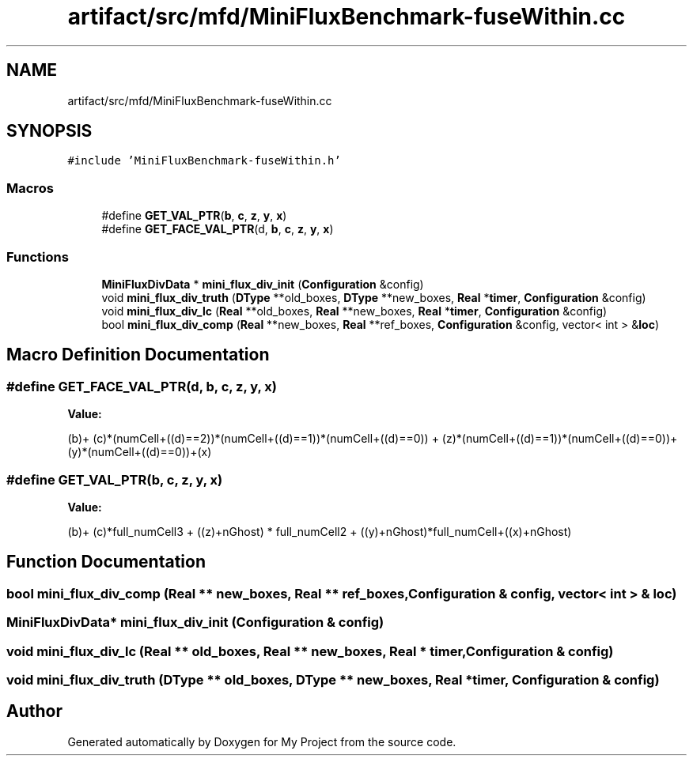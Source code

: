 .TH "artifact/src/mfd/MiniFluxBenchmark-fuseWithin.cc" 3 "Sun Jul 12 2020" "My Project" \" -*- nroff -*-
.ad l
.nh
.SH NAME
artifact/src/mfd/MiniFluxBenchmark-fuseWithin.cc
.SH SYNOPSIS
.br
.PP
\fC#include 'MiniFluxBenchmark\-fuseWithin\&.h'\fP
.br

.SS "Macros"

.in +1c
.ti -1c
.RI "#define \fBGET_VAL_PTR\fP(\fBb\fP,  \fBc\fP,  \fBz\fP,  \fBy\fP,  \fBx\fP)"
.br
.ti -1c
.RI "#define \fBGET_FACE_VAL_PTR\fP(d,  \fBb\fP,  \fBc\fP,  \fBz\fP,  \fBy\fP,  \fBx\fP)"
.br
.in -1c
.SS "Functions"

.in +1c
.ti -1c
.RI "\fBMiniFluxDivData\fP * \fBmini_flux_div_init\fP (\fBConfiguration\fP &config)"
.br
.ti -1c
.RI "void \fBmini_flux_div_truth\fP (\fBDType\fP **old_boxes, \fBDType\fP **new_boxes, \fBReal\fP *\fBtimer\fP, \fBConfiguration\fP &config)"
.br
.ti -1c
.RI "void \fBmini_flux_div_lc\fP (\fBReal\fP **old_boxes, \fBReal\fP **new_boxes, \fBReal\fP *\fBtimer\fP, \fBConfiguration\fP &config)"
.br
.ti -1c
.RI "bool \fBmini_flux_div_comp\fP (\fBReal\fP **new_boxes, \fBReal\fP **ref_boxes, \fBConfiguration\fP &config, vector< int > &\fBloc\fP)"
.br
.in -1c
.SH "Macro Definition Documentation"
.PP 
.SS "#define GET_FACE_VAL_PTR(d, \fBb\fP, \fBc\fP, \fBz\fP, \fBy\fP, \fBx\fP)"
\fBValue:\fP
.PP
.nf
        (b)+\
        (c)*(numCell+((d)==2))*(numCell+((d)==1))*(numCell+((d)==0)) +\
        (z)*(numCell+((d)==1))*(numCell+((d)==0))+\
        (y)*(numCell+((d)==0))+(x)
.fi
.SS "#define GET_VAL_PTR(\fBb\fP, \fBc\fP, \fBz\fP, \fBy\fP, \fBx\fP)"
\fBValue:\fP
.PP
.nf
                    (b)+ (c)*full_numCell3 + ((z)+nGhost) * full_numCell2 +\
                    ((y)+nGhost)*full_numCell+((x)+nGhost)
.fi
.SH "Function Documentation"
.PP 
.SS "bool mini_flux_div_comp (\fBReal\fP ** new_boxes, \fBReal\fP ** ref_boxes, \fBConfiguration\fP & config, vector< int > & loc)"

.SS "\fBMiniFluxDivData\fP* mini_flux_div_init (\fBConfiguration\fP & config)"

.SS "void mini_flux_div_lc (\fBReal\fP ** old_boxes, \fBReal\fP ** new_boxes, \fBReal\fP * timer, \fBConfiguration\fP & config)"

.SS "void mini_flux_div_truth (\fBDType\fP ** old_boxes, \fBDType\fP ** new_boxes, \fBReal\fP * timer, \fBConfiguration\fP & config)"

.SH "Author"
.PP 
Generated automatically by Doxygen for My Project from the source code\&.
